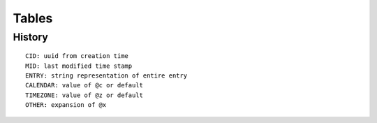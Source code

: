 Tables
********

History
========

::

  CID: uuid from creation time
  MID: last modified time stamp
  ENTRY: string representation of entire entry
  CALENDAR: value of @c or default
  TIMEZONE: value of @z or default
  OTHER: expansion of @x 
